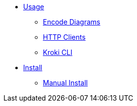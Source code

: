 * xref:usage.adoc[Usage]
** xref:encode-diagram.adoc[Encode Diagrams]
** xref:http-clients.adoc[HTTP Clients]
** xref:kroki-cli.adoc[Kroki CLI]
* xref:install.adoc[Install]
** xref:manual-install.adoc[Manual Install]
